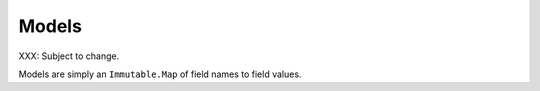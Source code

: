 Models
======

XXX: Subject to change.

Models are simply an ``Immutable.Map`` of field names to field values.
